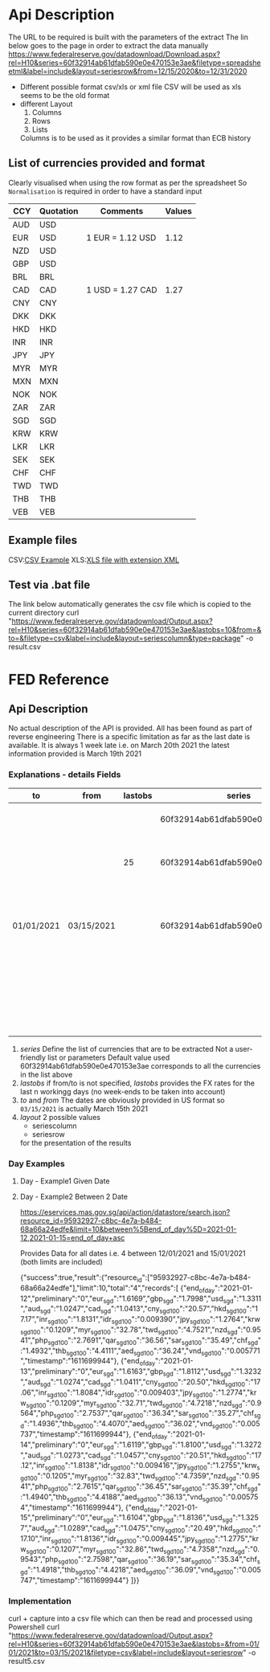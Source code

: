 # -------------------------------------------------------------------------
#                  Author    : JPD
#                  Time-stamp: "2021-03-29 15:26:50 jpdur"
# -------------------------------------------------------------------------

# --------------------------------------------------------
# US Federal Reserve interface to extract Exchange Rates  
# --------------------------------------------------------

* Api Description

The URL to be required is built with the parameters of the extract
The lin below goes to the page in order to extract the data manually
https://www.federalreserve.gov/datadownload/Download.aspx?rel=H10&series=60f32914ab61dfab590e0e470153e3ae&filetype=spreadsheetml&label=include&layout=seriesrow&from=12/15/2020&to=12/31/2020

- Different possible format csv/xls or xml file
  CSV will be used as xls seems to be the old format
- different Layout
  1) Columns
  2) Rows
  3) Lists
  Columns is to be used as it provides a similar format than ECB history
  
** List of currencies provided and format
Clearly visualised when using the row format as per the spreadsheet
So =Normalisation= is required in order to have a standard input 

| CCY | Quotation | Comments         | Values |
|-----+-----------+------------------+--------|
| AUD | USD       |                  |        |
| EUR | USD       | 1 EUR = 1.12 USD |   1.12 |
| NZD | USD       |                  |        |
| GBP | USD       |                  |        |
|-----+-----------+------------------+--------|
| BRL | BRL       |                  |        |
| CAD | CAD       | 1 USD = 1.27 CAD |   1.27 |
| CNY | CNY       |                  |        |
| DKK | DKK       |                  |        |
| HKD | HKD       |                  |        |
| INR | INR       |                  |        |
| JPY | JPY       |                  |        |
| MYR | MYR       |                  |        |
| MXN | MXN       |                  |        |
| NOK | NOK       |                  |        |
| ZAR | ZAR       |                  |        |
| SGD | SGD       |                  |        |
| KRW | KRW       |                  |        |
| LKR | LKR       |                  |        |
| SEK | SEK       |                  |        |
| CHF | CHF       |                  |        |
| TWD | TWD       |                  |        |
| THB | THB       |                  |        |
| VEB | VEB       |                  |        |

** Example files
CSV:[[file:FRB_H10 Example1.csv][CSV Example]]
XLS:[[file:FRB_H10_Example2.xml][XLS file with extension XML]] 

** Test via .bat file

The link below automatically generates the csv file which is copied to the current directory
curl "https://www.federalreserve.gov/datadownload/Output.aspx?rel=H10&series=60f32914ab61dfab590e0e470153e3ae&lastobs=10&from=&to=&filetype=csv&label=include&layout=seriescolumn&type=package" -o result.csv

* FED Reference
# --------------------------------------------
# FED interface to extract Exchange Rates  
# --------------------------------------------

** Api Description 
No actual description of the API is provided. All has been found as part of reverse engineering
There is a specific limitation as far as the last date is available. It is always 1 week late
i.e. on March 20th 2021 the latest information provided is March 19th 2021
			 
*** Explanations - details Fields

| to         | from       | lastobs | series                           | Comments                                                         |
|------------+------------+---------+----------------------------------+------------------------------------------------------------------|
|            |            |         | 60f32914ab61dfab590e0e470153e3ae | Always default values                                            |
|            |            |      25 | 60f32914ab61dfab590e0e470153e3ae | 25 FX Rates from the last one available                          |
| 01/01/2021 | 03/15/2021 |         | 60f32914ab61dfab590e0e470153e3ae | In that period all dates are populated including week-ends       |
|            |            |         |                                  | For week-end were no quotation happened ND is provided           |

1) /series/
   Define the list of currencies that are to be extracted
   Not a user-friendly list or parameters
   Default value used 60f32914ab61dfab590e0e470153e3ae corresponds to all the currencies in the list above
2) /lastobs/
   if from/to is not specified, /lastobs/ provides the FX rates for the last n workingg days (no week-ends to be taken into account)
3) /to/ and /from/
   The dates are obviously provided in US format so =03/15/2021= is actually March 15th 2021
4) /layout/
   2 possible values
   * seriescolumn
   * seriesrow
   for the presentation of the results
*** Day Examples 
**** Day - Example1 Given Date 


**** Day - Example2 Between 2 Date 

https://eservices.mas.gov.sg/api/action/datastore/search.json?resource_id=95932927-c8bc-4e7a-b484-68a66a24edfe&limit=10&between%5Bend_of_day%5D=2021-01-12,2021-01-15=end_of_day+asc

Provides Data for all dates i.e. 4 between 12/01/2021 and 15/01/2021 (both limits are included)

{"success":true,"result":{"resource_id":["95932927-c8bc-4e7a-b484-68a66a24edfe"],"limit":10,"total":"4","records":[
{"end_of_day":"2021-01-12","preliminary":"0","eur_sgd":"1.6169","gbp_sgd":"1.7998","usd_sgd":"1.3311","aud_sgd":"1.0247","cad_sgd":"1.0413","cny_sgd_100":"20.57","hkd_sgd_100":"17.17","inr_sgd_100":"1.8131","idr_sgd_100":"0.009390","jpy_sgd_100":"1.2764","krw_sgd_100":"0.1209","myr_sgd_100":"32.78","twd_sgd_100":"4.7521","nzd_sgd":"0.9541","php_sgd_100":"2.7691","qar_sgd_100":"36.56","sar_sgd_100":"35.49","chf_sgd":"1.4932","thb_sgd_100":"4.4111","aed_sgd_100":"36.24","vnd_sgd_100":"0.005771","timestamp":"1611699944"},
{"end_of_day":"2021-01-13","preliminary":"0","eur_sgd":"1.6163","gbp_sgd":"1.8112","usd_sgd":"1.3232","aud_sgd":"1.0274","cad_sgd":"1.0411","cny_sgd_100":"20.50","hkd_sgd_100":"17.06","inr_sgd_100":"1.8084","idr_sgd_100":"0.009403","jpy_sgd_100":"1.2774","krw_sgd_100":"0.1209","myr_sgd_100":"32.71","twd_sgd_100":"4.7218","nzd_sgd":"0.9564","php_sgd_100":"2.7537","qar_sgd_100":"36.34","sar_sgd_100":"35.27","chf_sgd":"1.4936","thb_sgd_100":"4.4070","aed_sgd_100":"36.02","vnd_sgd_100":"0.005737","timestamp":"1611699944"},
{"end_of_day":"2021-01-14","preliminary":"0","eur_sgd":"1.6119","gbp_sgd":"1.8100","usd_sgd":"1.3272","aud_sgd":"1.0273","cad_sgd":"1.0457","cny_sgd_100":"20.51","hkd_sgd_100":"17.12","inr_sgd_100":"1.8138","idr_sgd_100":"0.009416","jpy_sgd_100":"1.2755","krw_sgd_100":"0.1205","myr_sgd_100":"32.83","twd_sgd_100":"4.7359","nzd_sgd":"0.9541","php_sgd_100":"2.7615","qar_sgd_100":"36.45","sar_sgd_100":"35.39","chf_sgd":"1.4940","thb_sgd_100":"4.4188","aed_sgd_100":"36.13","vnd_sgd_100":"0.005754","timestamp":"1611699944"},
{"end_of_day":"2021-01-15","preliminary":"0","eur_sgd":"1.6104","gbp_sgd":"1.8136","usd_sgd":"1.3257","aud_sgd":"1.0289","cad_sgd":"1.0475","cny_sgd_100":"20.49","hkd_sgd_100":"17.10","inr_sgd_100":"1.8136","idr_sgd_100":"0.009445","jpy_sgd_100":"1.2775","krw_sgd_100":"0.1207","myr_sgd_100":"32.86","twd_sgd_100":"4.7358","nzd_sgd":"0.9543","php_sgd_100":"2.7598","qar_sgd_100":"36.19","sar_sgd_100":"35.34","chf_sgd":"1.4918","thb_sgd_100":"4.4218","aed_sgd_100":"36.09","vnd_sgd_100":"0.005747","timestamp":"1611699944"}
]}}


*** Implementation
curl + capture into a csv file which can then be read and processed using Powershell
curl "https://www.federalreserve.gov/datadownload/Output.aspx?rel=H10&series=60f32914ab61dfab590e0e470153e3ae&lastobs=&from=01/01/2021&to=03/15/2021&filetype=csv&label=include&layout=seriesrow" -o result5.csv

